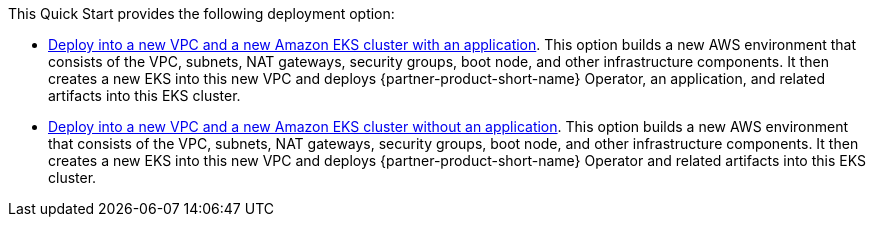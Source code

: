 // Edit this placeholder text as necessary to describe the deployment options.

This Quick Start provides the following deployment option:

* http://qs_launch_permalink[Deploy into a new VPC and a new Amazon EKS cluster with an application^]. This option builds a new AWS environment that consists of the VPC, subnets, NAT gateways, security groups, boot node, and other infrastructure components. It then creates a new EKS into this new VPC and deploys {partner-product-short-name} Operator, an application, and related artifacts into this EKS cluster.
// * http://qs_launch_permalink[Deploy {partner-product-short-name} into an existing VPC^]. This option provisions {partner-product-short-name} in your existing AWS infrastructure.
* http://qs_launch_permalink[Deploy into a new VPC and a new Amazon EKS cluster without an application^]. This option builds a new AWS environment that consists of the VPC, subnets, NAT gateways, security groups, boot node, and other infrastructure components. It then creates a new EKS into this new VPC and deploys {partner-product-short-name} Operator and related artifacts into this EKS cluster.

//This Quick Start provides separate templates for these options. It also lets you configure Classless Inter-Domain Routing (CIDR) blocks, instance types, and {partner-product-short-name} settings.
